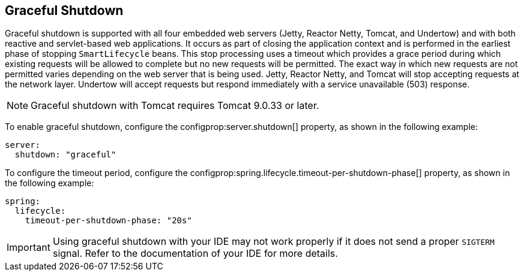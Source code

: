 [[web.graceful-shutdown]]
== Graceful Shutdown
Graceful shutdown is supported with all four embedded web servers (Jetty, Reactor Netty, Tomcat, and Undertow) and with both reactive and servlet-based web applications.
It occurs as part of closing the application context and is performed in the earliest phase of stopping `SmartLifecycle` beans.
This stop processing uses a timeout which provides a grace period during which existing requests will be allowed to complete but no new requests will be permitted.
The exact way in which new requests are not permitted varies depending on the web server that is being used.
Jetty, Reactor Netty, and Tomcat will stop accepting requests at the network layer.
Undertow will accept requests but respond immediately with a service unavailable (503) response.

NOTE: Graceful shutdown with Tomcat requires Tomcat 9.0.33 or later.

To enable graceful shutdown, configure the configprop:server.shutdown[] property, as shown in the following example:

[source,yaml,indent=0,subs="verbatim",configprops,configblocks]
----
server:
  shutdown: "graceful"
----

To configure the timeout period, configure the configprop:spring.lifecycle.timeout-per-shutdown-phase[] property, as shown in the following example:

[source,yaml,indent=0,subs="verbatim",configprops,configblocks]
----
spring:
  lifecycle:
    timeout-per-shutdown-phase: "20s"
----

IMPORTANT: Using graceful shutdown with your IDE may not work properly if it does not send a proper `SIGTERM` signal.
Refer to the documentation of your IDE for more details.
